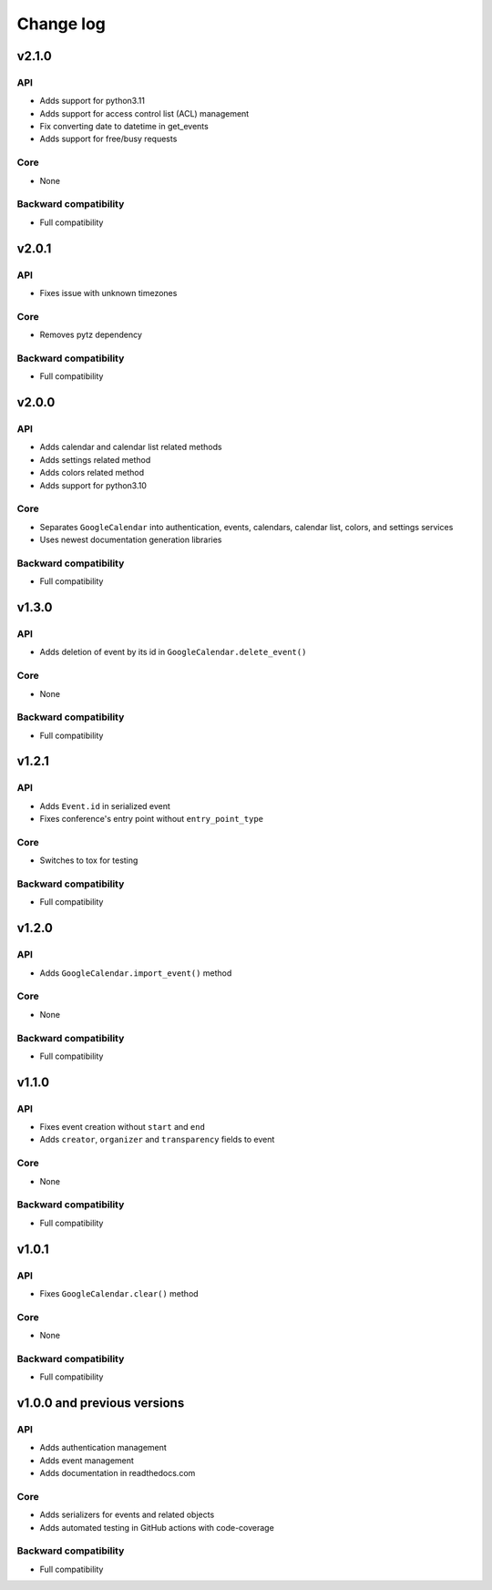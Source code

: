 .. _change_log:

Change log
==========


v2.1.0
~~~~~~

API
---
* Adds support for python3.11
* Adds support for access control list (ACL) management
* Fix converting date to datetime in get_events
* Adds support for free/busy requests

Core
----
* None

Backward compatibility
----------------------
* Full compatibility

v2.0.1
~~~~~~

API
---
* Fixes issue with unknown timezones

Core
----
* Removes pytz dependency

Backward compatibility
----------------------
* Full compatibility


v2.0.0
~~~~~~

API
---
* Adds calendar and calendar list related methods
* Adds settings related method
* Adds colors related method
* Adds support for python3.10

Core
----
* Separates ``GoogleCalendar`` into authentication, events, calendars, calendar list, colors, and settings services
* Uses newest documentation generation libraries

Backward compatibility
----------------------
* Full compatibility


v1.3.0
~~~~~~

API
---
* Adds deletion of event by its id in ``GoogleCalendar.delete_event()``

Core
----
* None

Backward compatibility
----------------------
* Full compatibility


v1.2.1
~~~~~~

API
---
* Adds ``Event.id`` in serialized event
* Fixes conference's entry point without ``entry_point_type``

Core
----
* Switches to tox for testing

Backward compatibility
----------------------
* Full compatibility


v1.2.0
~~~~~~

API
---
* Adds ``GoogleCalendar.import_event()`` method

Core
----
* None

Backward compatibility
----------------------
* Full compatibility


v1.1.0
~~~~~~

API
---
* Fixes event creation without ``start`` and ``end``
* Adds ``creator``, ``organizer`` and ``transparency`` fields to event

Core
----
* None

Backward compatibility
----------------------
* Full compatibility


v1.0.1
~~~~~~

API
---
* Fixes ``GoogleCalendar.clear()`` method

Core
----
* None

Backward compatibility
----------------------
* Full compatibility


v1.0.0 and previous versions
~~~~~~~~~~~~~~~~~~~~~~~~~~~~

API
---
* Adds authentication management
* Adds event management
* Adds documentation in readthedocs.com

Core
----
* Adds serializers for events and related objects
* Adds automated testing in GitHub actions with code-coverage

Backward compatibility
----------------------
* Full compatibility